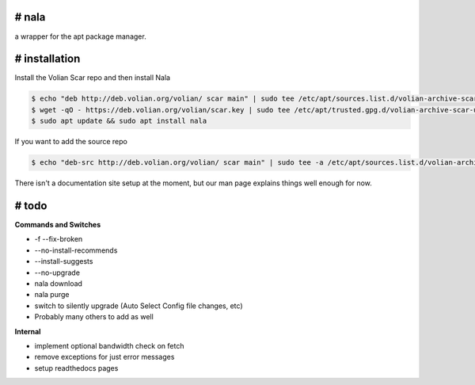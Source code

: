 # nala
======
a wrapper for the apt package manager.

# installation
==============

Install the Volian Scar repo and then install Nala

.. code-block:: console
 
	$ echo "deb http://deb.volian.org/volian/ scar main" | sudo tee /etc/apt/sources.list.d/volian-archive-scar-unstable.list
	$ wget -qO - https://deb.volian.org/volian/scar.key | sudo tee /etc/apt/trusted.gpg.d/volian-archive-scar-unstable.gpg > /dev/null
	$ sudo apt update && sudo apt install nala

If you want to add the source repo

.. code-block:: console

	$ echo "deb-src http://deb.volian.org/volian/ scar main" | sudo tee -a /etc/apt/sources.list.d/volian-archive-scar-unstable.list

There isn't a documentation site setup at the moment, but our man page explains things well enough for now.

# todo
======

**Commands and Switches**

- -f --fix-broken
- --no-install-recommends
- --install-suggests
- --no-upgrade
- nala download
- nala purge
- switch to silently upgrade (Auto Select Config file changes, etc)
- Probably many others to add as well

**Internal**

- implement optional bandwidth check on fetch
- remove exceptions for just error messages
- setup readthedocs pages
